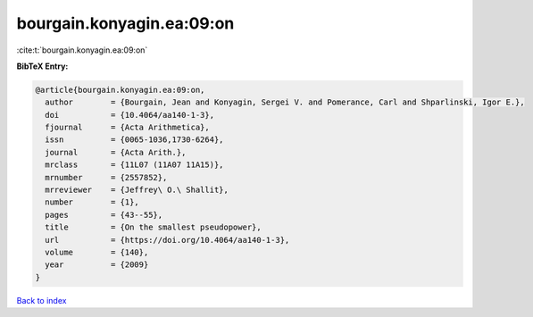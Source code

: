 bourgain.konyagin.ea:09:on
==========================

:cite:t:`bourgain.konyagin.ea:09:on`

**BibTeX Entry:**

.. code-block:: bibtex

   @article{bourgain.konyagin.ea:09:on,
     author        = {Bourgain, Jean and Konyagin, Sergei V. and Pomerance, Carl and Shparlinski, Igor E.},
     doi           = {10.4064/aa140-1-3},
     fjournal      = {Acta Arithmetica},
     issn          = {0065-1036,1730-6264},
     journal       = {Acta Arith.},
     mrclass       = {11L07 (11A07 11A15)},
     mrnumber      = {2557852},
     mrreviewer    = {Jeffrey\ O.\ Shallit},
     number        = {1},
     pages         = {43--55},
     title         = {On the smallest pseudopower},
     url           = {https://doi.org/10.4064/aa140-1-3},
     volume        = {140},
     year          = {2009}
   }

`Back to index <../By-Cite-Keys.html>`_
